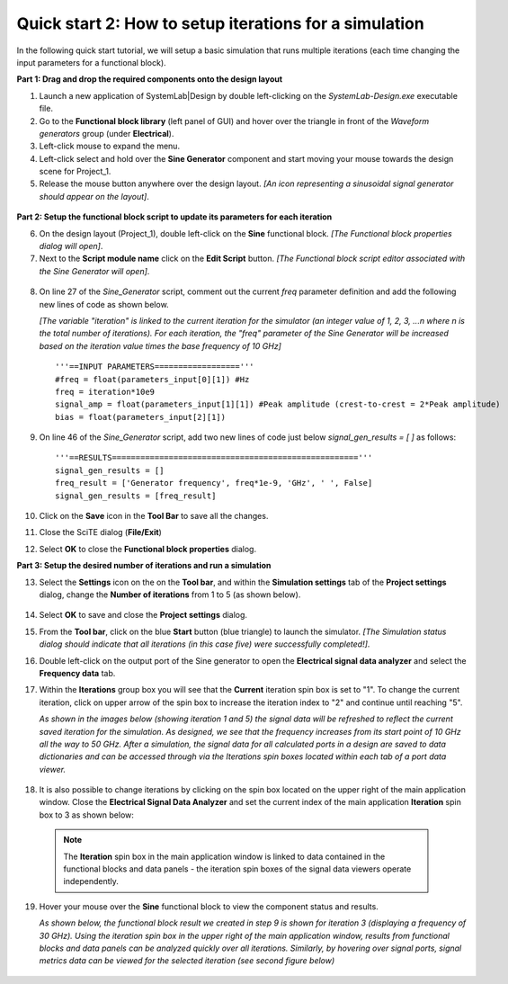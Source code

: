 
Quick start 2: How to setup iterations for a simulation
=======================================================

In the following quick start tutorial, we will setup a basic simulation that 
runs multiple iterations (each time changing the input parameters for a functional block).

**Part 1: Drag and drop the required components onto the design layout**

1.  Launch a new application of SystemLab|Design by double left-clicking on the *SystemLab-Design.exe* 
    executable file.
2.  Go to the **Functional block library** (left panel of GUI) and hover over the triangle
    in front of the *Waveform generators* group (under **Electrical**).
3.  Left-click mouse to expand the menu.
4.  Left-click select and hold over the **Sine Generator** component and start moving
    your mouse towards the design scene for Project_1.
5.  Release the mouse button anywhere over the design layout.     
    *[An icon representing a sinusoidal signal generator should appear on the layout]*.                

  .. image:: Quick_Start_1A.png
     :align: center

**Part 2: Setup the functional block script to update its parameters for each iteration**

6.  On the design layout (Project_1), double left-click on the **Sine** functional block. 
    *[The Functional block properties dialog will open]*.
7.  Next to the **Script module name** click on the **Edit Script** button.
    *[The Functional block script editor associated with the Sine Generator will open]*.
    
  .. image:: Quick_Start_1B.png
     :align: center
     :width: 400px

8.  On line 27 of the *Sine_Generator* script, comment out the current *freq*
    parameter definition and add the following new lines of code as shown below.
        
    *[The variable "iteration" is linked to the current iteration for the simulator (an 
    integer value of 1, 2, 3, ...n where n is the total number of iterations). For each 
    iteration, the "freq" parameter of the Sine Generator will be increased 
    based on the iteration value times the base frequency of 10 GHz]*
    
    ::
    
        '''==INPUT PARAMETERS=================='''
        #freq = float(parameters_input[0][1]) #Hz
        freq = iteration*10e9
        signal_amp = float(parameters_input[1][1]) #Peak amplitude (crest-to-crest = 2*Peak amplitude)
        bias = float(parameters_input[2][1])
        
9.  On line 46 of the *Sine_Generator* script, add two new lines of code just below
    *signal_gen_results = [ ]* as follows: ::
    
        '''==RESULTS===================================================='''
        signal_gen_results = []
        freq_result = ['Generator frequency', freq*1e-9, 'GHz', ' ', False]
        signal_gen_results = [freq_result]

10. Click on the **Save** icon in the **Tool Bar** to save all the changes.
11. Close the SciTE dialog (**File/Exit**)
12. Select **OK** to close the **Functional block properties** dialog.

**Part 3: Setup the desired number of iterations and run a simulation**

13. Select the **Settings** icon on the on the **Tool bar**, and within the **Simulation
    settings** tab of the **Project settings** dialog, change the **Number of iterations**
    from 1 to 5 (as shown below).

  .. image:: Quick_Start_1D.png
     :align: center
     :width: 400px

14. Select **OK** to save and close the **Project settings** dialog.
15. From the **Tool bar**, click on the blue **Start** button (blue triangle) to launch the 
    simulator. *[The Simulation status dialog should indicate that all iterations (in this
    case five) were successfully completed!]*.
16. Double left-click on the output port of the Sine generator to open the **Electrical signal data 
    analyzer** and select the **Frequency data** tab.
17. Within the **Iterations** group box you will see that the **Current** iteration spin box is
    set to "1". To change the current iteration, click on upper arrow of the spin box to increase the 
    iteration index to "2" and continue until reaching "5".
    
    *As shown in the images below (showing iteration 1 and 5) the signal data will be refreshed to reflect the current saved iteration 
    for the simulation. As designed, we see that the frequency increases from its start point of 10 GHz all 
    the way to 50 GHz. After a simulation, the signal data for all calculated ports in a design are saved 
    to data dictionaries and can be accessed through via the Iterations spin boxes located within each 
    tab of a port data viewer.*
    
  .. image:: Quick_Start_1X.png
     :align: center
     :width: 400px    

18. It is also possible to change iterations by clicking on the spin box located on
    the upper right of the main application window. Close the **Electrical Signal Data Analyzer**
    and set the current index of the main application **Iteration** spin box to 3 as shown below:
    
  .. image:: Quick_Start_1F.png
     :align: center
     :width: 400px 

 .. note:: 
    The **Iteration** spin box in the main application window is linked to data contained in 
    the functional blocks and data panels - the iteration spin boxes of the signal data viewers 
    operate independently.   

19. Hover your mouse over the **Sine** functional block to view the component status and results.

    *As shown below, the functional block result we created in step 9 is shown for 
    iteration 3 (displaying a frequency of 30 GHz). Using the iteration spin box in the upper right
    of the main application window, results from functional blocks and data panels can be analyzed
    quickly over all iterations. Similarly, by hovering over signal ports, signal metrics data can 
    be viewed for the selected iteration (see second figure below)*
    
  .. image:: Quick_Start_1Y.png
     :align: center
     :width: 300px      
    
    
    
    
    
    